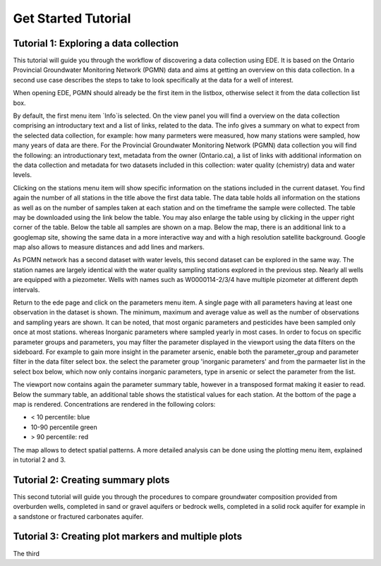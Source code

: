====================
Get Started Tutorial
====================

***************************************
Tutorial 1: Exploring a data collection
***************************************
This tutorial will guide you through the workflow of discovering a data collection using EDE. It is based on the Ontario Provincial Groundwater Monitoring Network (PGMN) data and aims at getting an overview on this data collection. In a second use case describes the steps to take to look specifically at the data for a well of interest.

When opening EDE, PGMN should already be the first item in the listbox, otherwise select it from the data collection list box.

.. image:: _static/tutorial_data_collection.png
   :scale: 71 %
   :align: center

By default, the first menu item `Info`is selected. On the view panel you will find a overview on the data collection comprising an introductary text and a list of links, related to the data. The info gives a summary on what to expect from the selected data collection, for example: how many parmeters were measured, how many stations were sampled, how many years of data are there. For the Provincial Groundwater Monitoring Network (PGMN) data collection you will find the following: an introductionary text, metadata from the owner (Ontario.ca), a list of links with additional information on the data collection and metadata for two datasets included in this collection: water quality (chemistry) data and water levels. 

Clicking on the stations menu item will show specific information on the stations included in the current dataset. You find again the number of all stations in the title above the first data table. The data table holds all information on the stations as well as on the number of samples taken at each station and on the timeframe the sample were collected. The table may be downloaded using the link below the table. You may also enlarge the table using by clicking in the upper right corner of the table. 
Below the table all samples are shown on a map. Below the map, there is an additional link to a googlemap site, showing the same data in a more interactive way and with a high resolution satellite background. Google map also allows to measure distances and add lines and markers.

.. image:: _static/tutorial_1_googlemap.png
   :scale: 50 %
   :align: center

As PGMN network has a second dataset with water levels, this second dataset can be explored in the same way. The station names are largely identical with the water quality sampling stations explored in the previous step. Nearly all wells are equipped with a piezometer. Wells with names such as W0000114-2/3/4 have multiple pizometer at different depth intervals.

Return to the ede page and click on the parameters menu item. A single page with all parameters having at least one observation in the dataset is shown. The minimum, maximum and average value as well as the number of observations and sampling years are shown. It can be noted, that most organic parameters and pesticides have been sampled only once at most stations. whereas Inorganic parameters where sampled yearly in most cases. In order to focus on specific parameter groups and parameters, you may filter the parameter displayed in the viewport using the data filters on the sideboard. For example to gain more insight in the parameter arsenic, enable both the parameter_group and parameter filter in the data filter select box. the select the parameter group 'inorganic parameters' and from the parmaeter list in the select box below, which now only contains inorganic parameters, type in arsenic or select the parameter from the list.

.. image:: _static/tutorial_1_parameter_filter.png
   :scale: 71 %
   :align: center

The viewport now contains again the parameter summary table, however in a transposed format making it easier to read. Below the summary table, an additional table shows the statistical values for each station. At the bottom of the page a map is rendered. Concentrations are rendered in the following colors:

* < 10 percentile: blue
* 10-90 percentile green
* > 90 percentile: red

The map allows to detect spatial patterns. A more detailed analysis can be done using the plotting menu item, explained in tutorial 2 and 3.

**********************************
Tutorial 2: Creating summary plots
**********************************

This second tutorial will guide you through the procedures to compare groundwater composition provided from overburden wells, completed in sand or gravel aquifers or bedrock wells, completed in a solid rock aquifer for example in a sandstone or fractured carbonates aquifer.

****************************************************
Tutorial 3: Creating plot markers and multiple plots
****************************************************

The third